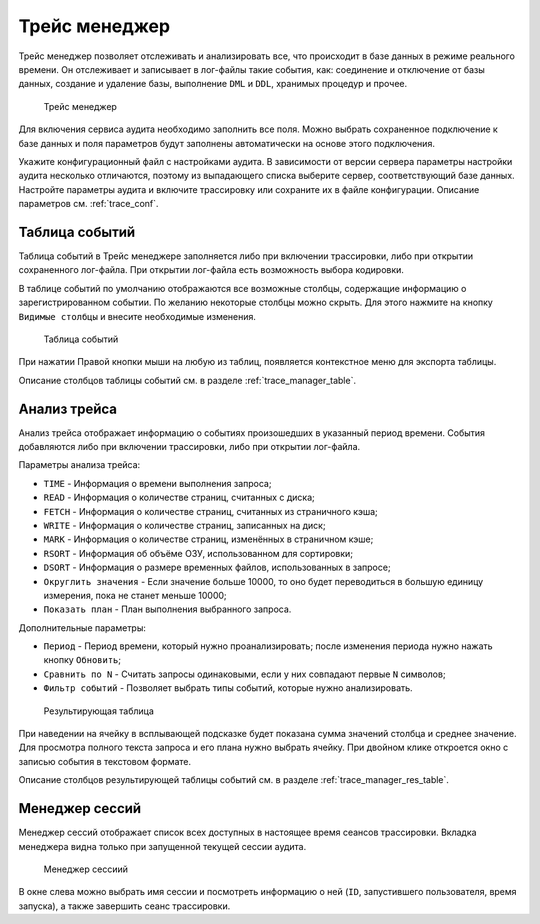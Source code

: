 .. _trace:

Трейс менеджер
=====================

Трейс менеджер позволяет отслеживать и анализировать все, что происходит в базе данных в режиме реального времени. 
Он отслеживает и записывает в лог-файлы такие события, как: соединение и отключение от базы данных, 
создание и удаление базы, выполнение ``DML`` и ``DDL``, хранимых процедур и прочее.

.. figure:: img/trace_manager.png

    Трейс менеджер

Для включения сервиса аудита необходимо заполнить все поля. 
Можно выбрать сохраненное подключение к базе данных и поля параметров
будут заполнены автоматически на основе этого подключения.

Укажите конфигурационный файл с настройками аудита. 
В зависимости от версии сервера параметры настройки аудита несколько отличаются, 
поэтому из выпадающего списка выберите сервер, соответствующий базе данных.
Настройте параметры аудита и включите трассировку или сохраните их в файле конфигурации. 
Описание параметров см. :ref:`trace_conf`.

Таблица событий 
----------------------

Таблица событий в Трейс менеджере заполняется либо при включении трассировки, либо при открытии сохраненного лог-файла. 
При открытии лог-файла есть возможность выбора кодировки.

В таблице событий по умолчанию отображаются все возможные столбцы, содержащие информацию о зарегистрированном событии. 
По желанию некоторые столбцы можно скрыть. Для этого нажмите на кнопку ``Видимые столбцы`` и внесите необходимые изменения.

.. figure:: img/trace_manager_table.png

    Таблица событий

При нажатии Правой кнопки мыши на любую из таблиц, появляется контекстное меню для экспорта таблицы.

Описание столбцов таблицы событий см. в разделе :ref:`trace_manager_table`.

Анализ трейса
---------------

Анализ трейса отображает информацию о событиях произошедших в указанный период времени. События добавляются либо при включении трассировки, либо при открытии лог-файла.

Параметры анализа трейса:

* ``TIME`` - Информация о времени выполнения запроса;
* ``READ`` - Информация о количестве страниц, считанных с диска;
* ``FETCH`` - Информация о количестве страниц, считанных из страничного кэша;
* ``WRITE`` - Информация о количестве страниц, записанных на диск;
* ``MARK`` - Информация о количестве страниц, изменённых в страничном кэше;
* ``RSORT`` - Информация об объёме ОЗУ, использованном для сортировки;
* ``DSORT`` - Информация о размере временных файлов, использованных в запросе;
* ``Округлить значения`` - Если значение больше 10000, то оно будет переводиться в большую единицу измерения, пока не станет меньше 10000;
* ``Показать план`` - План выполнения выбранного запроса.

Дополнительные параметры:

* ``Период`` - Период времени, который нужно проанализировать; после изменения периода нужно нажать кнопку ``Обновить``;
* ``Сравнить по N`` - Считать запросы одинаковыми, если у них совпадают первые ``N`` символов;
* ``Фильтр событий`` - Позволяет выбрать типы событий, которые нужно анализировать.

.. figure:: img/trace_manager_analysis.png

    Результирующая таблица

При наведении на ячейку в всплывающей подсказке будет показана сумма значений столбца и среднее значение. 
Для просмотра полного текста запроса и его плана нужно выбрать ячейку. 
При двойном клике откроется окно с записью события в текстовом формате.

Описание столбцов результирующей таблицы событий см. в разделе :ref:`trace_manager_res_table`.

Менеджер сессий
------------------

Менеджер сессий отображает список всех доступных в настоящее время сеансов трассировки. 
Вкладка менеджера видна только при запущенной текущей сессии аудита. 

.. figure:: img/trace_manager_session.png

    Менеджер сессиий

В окне слева можно выбрать имя сессии и посмотреть информацию о ней (``ID``, запустившего пользователя, время запуска), 
а также завершить сеанс трассировки.



